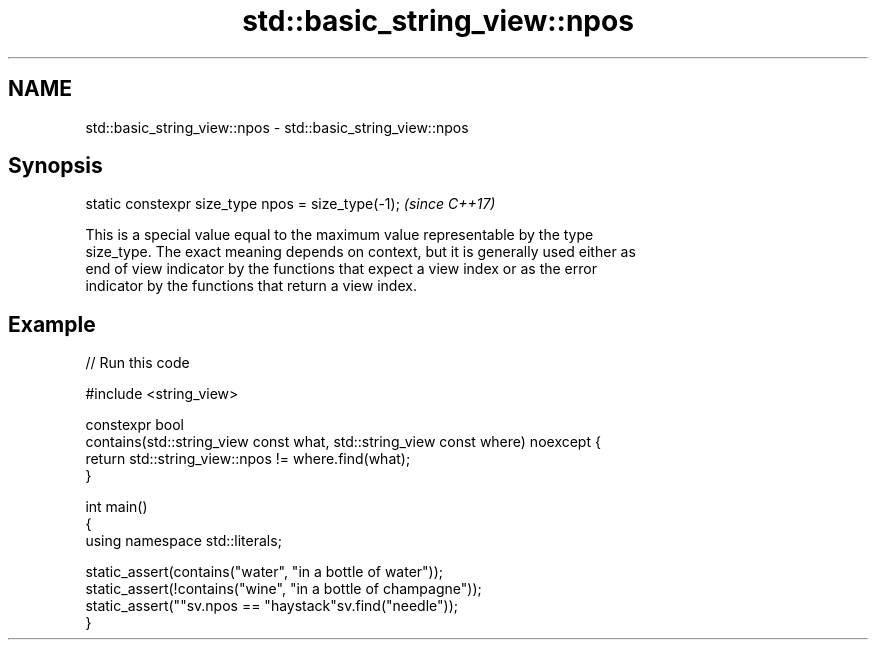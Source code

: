 .TH std::basic_string_view::npos 3 "2021.11.17" "http://cppreference.com" "C++ Standard Libary"
.SH NAME
std::basic_string_view::npos \- std::basic_string_view::npos

.SH Synopsis
   static constexpr size_type npos = size_type(-1);  \fI(since C++17)\fP

   This is a special value equal to the maximum value representable by the type
   size_type. The exact meaning depends on context, but it is generally used either as
   end of view indicator by the functions that expect a view index or as the error
   indicator by the functions that return a view index.

.SH Example


// Run this code

 #include <string_view>

 constexpr bool
 contains(std::string_view const what, std::string_view const where) noexcept {
     return std::string_view::npos != where.find(what);
 }

 int main()
 {
     using namespace std::literals;

     static_assert(contains("water", "in a bottle of water"));
     static_assert(!contains("wine", "in a bottle of champagne"));
     static_assert(""sv.npos == "haystack"sv.find("needle"));
 }
